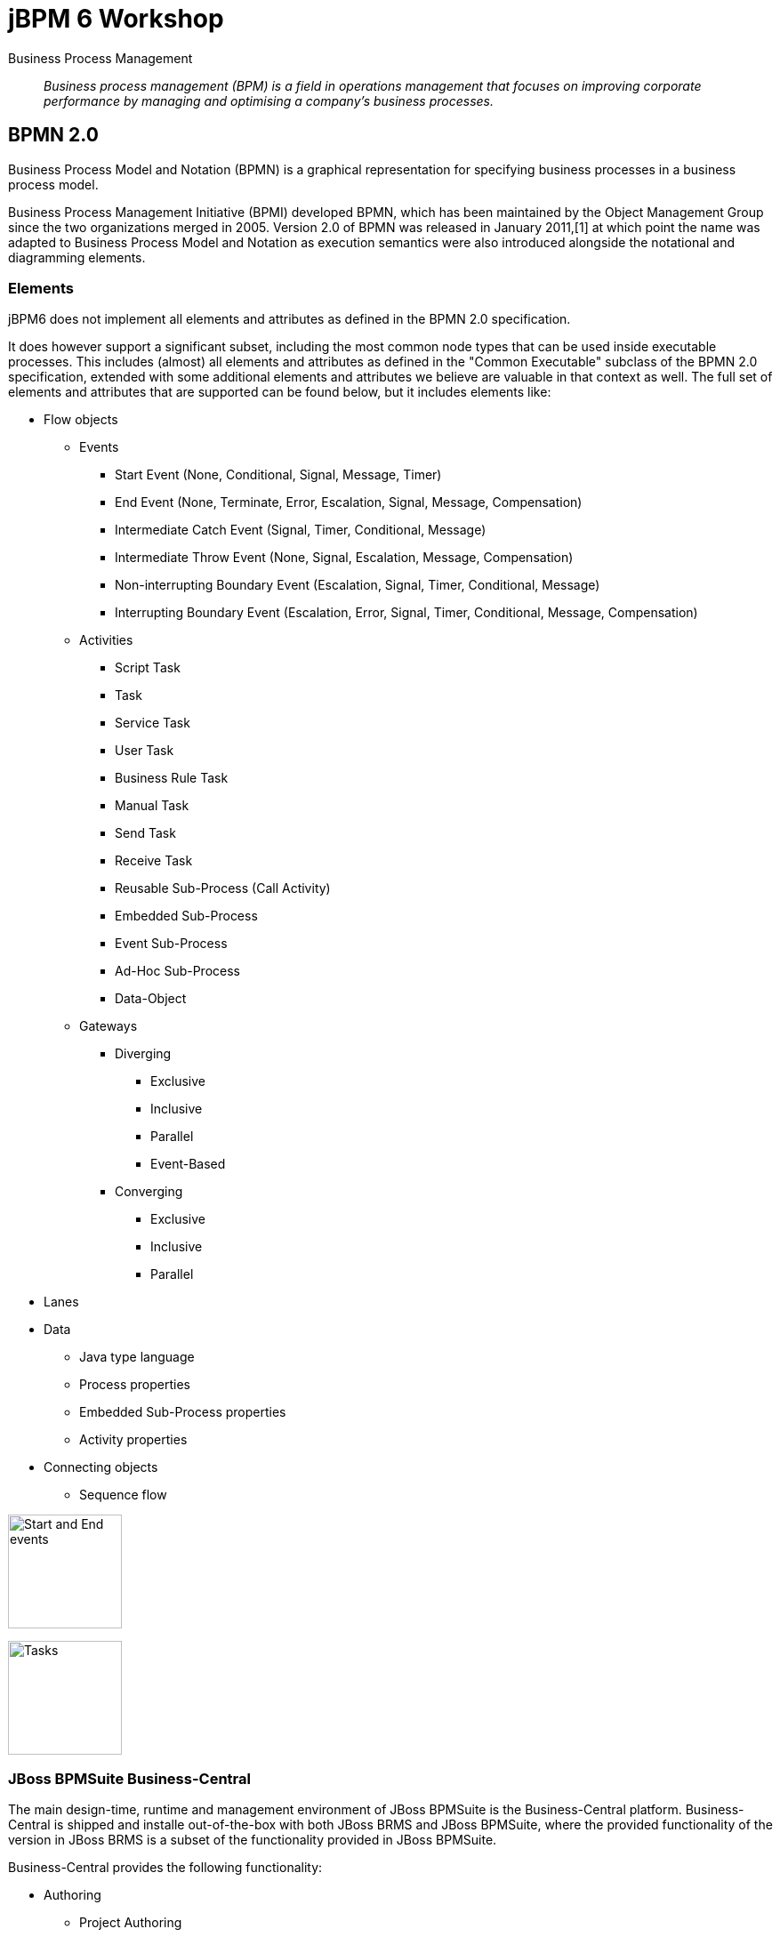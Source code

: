 = jBPM 6 Workshop

Business Process Management:: _Business process management (BPM) is a field in operations management that focuses on improving corporate performance by managing and optimising a company's business processes._ 


== BPMN 2.0

Business Process Model and Notation (BPMN) is a graphical representation for specifying business processes in a business process model.

Business Process Management Initiative (BPMI) developed BPMN, which has been maintained by the Object Management Group since the two organizations merged in 2005. Version 2.0 of BPMN was released in January 2011,[1] at which point the name was adapted to Business Process Model and Notation as execution semantics were also introduced alongside the notational and diagramming elements.

=== Elements
jBPM6 does not implement all elements and attributes as defined in the BPMN 2.0 specification. 

It does however support a significant subset, including the most common node types that can be used inside executable processes. This includes (almost) all elements and attributes as defined in the "Common Executable" subclass of the BPMN 2.0 specification, extended with some additional elements and attributes we believe are valuable in that context as well. The full set of elements and attributes that are supported can be found below, but it includes elements like:

* Flow objects
** Events
*** Start Event (None, Conditional, Signal, Message, Timer)
*** End Event (None, Terminate, Error, Escalation, Signal, Message, Compensation)
*** Intermediate Catch Event (Signal, Timer, Conditional, Message)
*** Intermediate Throw Event (None, Signal, Escalation, Message, Compensation)
*** Non-interrupting Boundary Event (Escalation, Signal, Timer, Conditional, Message)
*** Interrupting Boundary Event (Escalation, Error, Signal, Timer, Conditional, Message, Compensation)
** Activities
*** Script Task
*** Task
*** Service Task
*** User Task
*** Business Rule Task
*** Manual Task
*** Send Task
*** Receive Task
*** Reusable Sub-Process (Call Activity)
*** Embedded Sub-Process
*** Event Sub-Process
*** Ad-Hoc Sub-Process
*** Data-Object
** Gateways
*** Diverging
**** Exclusive
**** Inclusive
**** Parallel
**** Event-Based
*** Converging
**** Exclusive
**** Inclusive
**** Parallel
* Lanes
* Data
** Java type language
** Process properties
** Embedded Sub-Process properties
** Activity properties
* Connecting objects
** Sequence flow

image:images/Start_and_End_events.png["Start and End events", height=128]

image:images/Tasks.png["Tasks", height=128]

=== JBoss BPMSuite Business-Central

The main design-time, runtime and management environment of JBoss BPMSuite is the Business-Central platform. Business-Central is shipped and installe out-of-the-box with both JBoss BRMS and JBoss BPMSuite, where the provided functionality of the version in JBoss BRMS is a subset of the functionality provided in JBoss BPMSuite.

Business-Central provides the following functionality:

* Authoring
** Project Authoring
*** Project Editor
*** Guided Rule Editor
*** Decision Table Editor
*** Business Process Editor
** Repository Management (Maven)
** Administration
*** Organizational Unit
*** Source Repository (Git)
* Deployment
** Process Deployments
** Rule Deployments
** Jobs (asynchronous execution).
* Process Management
** Process Definitions
** Process Instances
* Tasks
** Task List
* Dashboards
** Process and Task Dashboard
** Business Dasboards
* Extensions
** PlugIn Management
** Apps
** Data Sets

image:images/bpmsuite-buniness-central-overview.png["BPMSuite Business Central Overview", height=128]

Business Central provides all basic functionalities to author, deploy and run processes. It contains its own SCM system (Git), it's own artefact repository (Maven), it's own deployment server and it's own process runtime, all in a single JBoss BPMSuite instance. This allows one to run the full BPMSuite platform, both design, runtime and management environment, from a single BPMSuite installation.

In a customer's existing IT landscape, JBoss BPMSuite will most likely need to be integrated within an existing architecture. The IT environment will most likely already have a corporate defined SCM system (Git, Subversion, ClearCase, Perforce, etc.), a Continuous Integration and/or build environment, an artefact repository, etc. 

To accomodate for these environments, we can create more specific architectures that integrate JBoss BPMSuite with enterprise IT environments. We will first discuss the BPMSuite Design-time Architecture. This architecture shows how existing CI-servers, Maven repository-managers, etc. can be utilized in combination with JBoss BPMSuite.

image:images/BPMSuite-Development-Architecture.jpg["BPMSuite Development Architecture", height=128]


==== BPMSuite Design Server
In this architecture we separate the design time (Guvnor, jBPM designer, guided-rule-editor, etc.) from the BPMSuite runtime environment. Reason for this is that:

* We want to separate design-time and runtime concerns, which gives us more flexibility with regards to, for example, scalability.
* We want to integrate with a centralised corporate SCM.
* We don't utilise the internal build and deploy capabilities from BPMSuite to transition design time artefacts (BPMN process definition, drl, etc.) to the runtime (KJAR deployment). Instead, we integrate with an existing CI environment.
 
===== Git Repository
The BPMSuite Design Server's Git repositories are cloned from a central Git/SCM. This implies that the BPMSuite and BRMS development artifacts are maintained in the central SCM, and not in the BPMSuite repositories. This has the advantage that the BPMSuite repository does not need to be managed by a corporate SCM team, that all development artifacts are stored in a centrally managed environment, that existing SCM policies can be used and that existing integration with corporate CI systems can be re-used.
 
The implication of this choice is that changes committed to the BPMSuite Git repository by the BPMSuite components (designers, editors, etc.) need to be pushed to the central repository (i.e. remote origin). How this is done can be decided by the customer, but in general we see two possible approaches:

* Automatically: push to remote origin via a commit hook on the BPMSuite cloned repository. I.e., on each commit to the repository, the change is automatically pushed to remote. Please note that Git hooks are not yet available/supported in the BPMSuite Git implementation: https://bugzilla.redhat.com/show_bug.cgi?id=1066962
* Manually: the commits on the BPMSuite Git repository are manually pushed to remote origin. This gives more control over the commit process and allows the person responsible to decide when changes are to be pushed to origin and thus when these changes are available to the build process.

Note: for this concept to properly work, only the BPMSuite Design Servers are allowed to push to origin. The reason for this is that there is currently no possibility in BPMSuite to fetch and merge/rebase changes from remote. By only allowing the BPMSuite Design Server to commit to remote, we prevent to end up in a situation where we need to pull external changes into the BPMSuite Design environment.
 
===== Maven Repository
The BPMSuite internal Maven repository, to which BPMSuite by default deploys the KJARs that it builds, is in this architecture only used to deploy KJARs when one presses the 'Build& Deploy' button in the Project Editor. It can thus be used as the repository from which to deploy the KJAR on the Design Server, for example to manually test the process. However, it is not used as the repository to which the final build artifacts are published. Instead, we will use a central artifact repository (e.g. Nexus) to store and manage the KJARs.
 

==== Development Workstation
The development workstation is setup with JBoss Developer Studio and the JBDS Integration Stack (which provides the Drools and jBPM editors). This allows the more technical developers to work on BPMSuite projects and development artifacts from within their IDE. To work on the BPMSuite projects, it is required that the developers work on a Git repository which is cloned from BPMSuite, not from the central SCM. The reason for this is, as we explained in the previous section, that we only allow the BPMSuite Design Server to push changes to the central SCM, to prevent having to fetch changes from the central SCM into the BPMSuite repository.
 
Developers can build and test their projects using Maven. All required Maven artifacts (libraries, frameworks, datamodels) are stored and managed in the central artifact repository (e.g. Nexus). Therefore, there is no requirement to configure the BPMSuite Maven repository as a remote repository in the Maven configuration on the development machines.
 
==== SCM Server
Most of the time, enterprises already have a corporate policy with regards to source code management and version control. In larger companies, dedicated teams are responsible for the administration and management of these environments, usually combined with the responsibility for the centralized build environments, configuration management and release and deployment management. Hence, larger enterprises often have the requirement that all source code/development artifacts are stored in the corporate SCM environment.
 
This architecture satisfies this requirement by storing all BPMSuite in the central SCM, making the SCM the 'source of truth' of all BPMSuite artifacts. The Continuous Integration environment monitors the central SCM and fetches the sources from the central SCM.
 
For a customer implementation, see BxMS Git Workflow At Genworth and JBoss BPMS Design Time & Development Architecture.
 
==== Continuous Integration Server
The Continuous Integration server's responsibility is to scan (via polling or notifications) the SCM Server for changes to the source code and development artefacts (BPMN2 files, rules, etc.). When one or more of these artefacts change, a new build of the project is started. Such a build wil:
Pull down the new project artefacts from the SCM.
Start a Maven build to build the KJAR, which will usually:

* Compile the artefacts.
* Test the artefacts (e.g. via JUnit and/or TestNG).
* Build the KJAR.
* Install the KJAR in the local Maven2 repository.
* Deploy the KJAR to the central Maven Artefact Repository.
 
Optionally, the CI server can also:

* Generate documentation for the current build (e.g. JavaDoc).
* Generate quality metrics and reports (e.g. PMD, CheckStyle, possibly integrated in a quality platform like SonarQube).
* Kick-off a CD deployment-pipeline/build-pipeline, that:
* Deploys the KJAR on a BPMSuite runtime.
* Executes integration tests
* Propagates the KJAR through Test/Acceptance Production.
 
Again, enterprises nowadays usually already have a centralised software build environment and continuous integration server, operated by dedicated teams. Therefore, in this architecture we don't make any assumptions with regards to the CI server used. This concept can be implemented on various platforms like Jenkins, Bamboo, TeamCity, etc.
 
==== Artifact Repository (Maven)
JBoss BRMS and BPMSuite rules and processes are packaged in KJARs and referenced and deployed using Maven GAVs. As Maven is the packaging and deployment mechanism of JBoss BRMS and BPMSuite, we can utilize any Maven artefact repository to store and manage our BxMS artefacts. The Maven repository that is shipped out-of-the-box with BxMS is a repository with limited functionality. By utlizing a more enterprise class Maven repository manager, like Nexus, Artifactory, Archive, etc., we can add a more sophisticated BxMS artifact management to our architecture. 

=== BxMS Design Time clustering
Clustering of the JBoss BxMS design-time environment mainly deals with clustering of the BxMS Git back-end. In the design-time environment, the BPMSuite database is not really used. The BPMSuite database is mostly used in the runtime environment to store process runtime data and process history data.

In the design-time environment, clustering deals with clustering of the asset repository (Git). The asset repository is a Git backed virtual filesystem (VFS). To keep the Virtual File Systems in-sync between the various BPMSuite nodes, BPMSuite utilizes the following open-source projects:

* Apache Zookeeper
* Apache Helix

Helis is teh cluster management component that registers all cluster details (cluster, nodes, resources, etc.) and Zookeeper is responsible for glueing all parts together.

More information BPMSuite clustering can be found http://planet.jboss.org/post/clustering_in_jbpm_v6[here]


=== BPMSuite Runtime Architecture

==== Business Central
Apart from design-time components, Business Central also provides the deployment and runtime componens of JBoss BPMSuite. KJARs with process definitions can be deployed on the JBoss BPMSuite platform and started from the BPMSuite user interface. Business Central contains:

* Deployment interface: provides the capability to deploy any KJAR onto the BPMSuite runtime environment.
* Process Definitions interface: list available process definitions and provide availability to start a process.
* Process Instances interface: list and manage active, completed and aborted process instances. 
* Tasks List: manage Human Tasks 
* Dashboards: Business Process Monitoring and Business Activity Monitoring (BAM) dashboards.

===== REST interface
Apart from the UIs provided by Business Central, the platform also provides a number of supported remoting protocols that allow process and task management (e.g. start, stop, signal) from remote clients:

* Remote Java API: The Remote Java API provides `KieSession`, `TaskService` and `AuditService` interfaces to the JMS and REST APIs. The interface implementations provided by the Remote Java API take care of the underlying logic needed to communicate with the JMS or REST APIs. In other words, these implementations will allow you to interact with a remote workbench instance (i.e. KIE workbench or the jBPM Console) via known interfaces such as the KieSession or TaskService interface, without having to deal with the underlying transport and serialization details.
* REST API: allows any remote RESTful client to interact with the Business-Central platform to deploy KJARs, start processes, claim human tasks, complete human tasks, etc. The RESTful APIs are defined in the 
* REST Query API: allows remote RESTful clients to _richly_ query the process engine.
* JMS API: interact with the process engine using JMS. This API does not provided functionality to manage deployments (i.e. deploy and/or undeploy KJARs).

More information about the jBPM remoting interfaces can be found https://docs.jboss.org/jbpm/v6.3/userguide/ch17.html[here].


=== KIE Execution Server

Until JBoss BPMSuite 6.2, the only out-of-the-box environment on which processes could be deployed and executed was the Business Central platform. In 6.2, a new, unified, KIE Execution Server (or Decision Server) was introduced that allows KJARs to be deployed and processes to be executed on a more lightweight container (big benefit: cloud and container deployments).

The KIE Execution Server was already available in JBoss BRMS/BPMSuite 6.1, but was only targetted at running rules. In version 6.2, the Execution Server can now also run processes. This allows for a more clean seperation of the Business Central design-time environment and the actual process runtime environmnet. I.e the instances can be individually scaled based on the requirements, we no longer need to deploy a fulle design-time environment in production to run process instances, etc.

An additional advantage is that the process execution environment is now a lot more lightweight, allowing us to more easily package process runtime environments in, for example, Docker containers to be deployed on OpenShift v3.

Maciej Swiderski, jBPM core engineer has created an excellent article serie on the new, unified, KIE Execution Server: 

http://mswiderski.blogspot.nl/2015/09/unified-kie-execution-server-part-1.html
http://mswiderski.blogspot.nl/2015/09/unified-kie-execution-server-part-2.html
http://mswiderski.blogspot.nl/2015/09/unified-kie-execution-server-part-3.html
http://mswiderski.blogspot.nl/2015/09/unified-kie-execution-server-part-4.html


==== KIE Execution Server and Containers
On a KIE Execution Server one can deploy 1 or more _Containers_, where a Container is basically a _KieContainer_ which references a KJAR through a Maven GAV. I.e. one can create a Container per KJAR and assign multiple containers to a single KIE Execution Server. 


==== KIE Execution Server: Operational Modes
Basically, the Execution Server can operate in 2 modes:

* Standalone: in this mode, the execution server is not managed by a central environment. Containers are created and managed directly on the kie-server itself.
* Managed: in this mode, the architecture contains one or more kie-server controllers to which the kie-servers connect. Creation, configuration and deployment of Containers on kie-servers is managed from the central environment through the controllers.





=== KJAR deployment
KJARs are not actually deployed on a






== jBPM Process Editors
jBPM/BPMSuite processes are defined in BPMN2, the Business Process Modeling and Notation standard which defines a graphical notation and execution model for business processes. As jBPM uses the BPMN2 standard, process definitions can be created using a variety of tools that support the BPMN2 standard. Out-of-the-box, BPMSuite provides the following editors:

* JBoss Developer Studio / Eclipse BPMN2 editor: a BPMN2 editor available in the JBDS IDE.
* JBoss BPMSuite Business Central web-editor: a web-based BPMN2 editor available in the JBoss BPMSuite Business Central console.

=== JBoss Developer Studio

A business process is defined in BPMN2. A BPMN2 file in KIE/Drools/jBPM is regarded, like a _.drl_, _.xls_, _.dsl_, etc., as a Drools https://docs.jboss.org/jbpm/v6.3/javadocs/org/kie/api/io/ResourceType.html[ResourceType]. Hence, a BPMN2 file is defined, stored and loaded into a `KieBase` in exactly the same way as any other Drools ResourceType.

To define a BPM process, a _.bpmn_ file should be created in the _src/main/resources_ directory of a Java project, the project from which we will create a _KJAR_. Next to this _.bpmn_ file, we need to define a _kmodule.xml_ in the _src/main/resources/META-INF_ directory.

image:images/jbds-kjar-layout.png["JBDS KJAR Layout"]

image:images/jbds-process-editor.png["JBDS Process Editor", height=128]


== Business Central Process Editor

image:images/business-central-process-editor.png["Business Central Process Editor",height=128]


== jBPM APIs

jBPM 6 (and 5) evolved out of a project called _Drools Flow_, a project that provided workflow or (business) process capabilities to the Drools platform. As such, the jBPM, like Drools, also uses the common *KIE* API, where KIE stands for *Knowledge Is Everything*.

As BRMS and BPMSuite share a common ground, the storage (process definition and rule repository), build management, deployment and runtime components are mostly the same. Both engines are built on top of the *KIE* API, both platforms use the *Business Central* consoles (editors, builds, deployment and runtime management), both platforms use *Git* for design-time artifact storage (rules, process definitions, etc.) and both platforms use Maven as the build and deployment management platform.


=== The KIE API and jBPM
We've already discussed the *KIE* API in great detail in the *jboss-brms-6-workshop*, so we will not discuss it in-depth here. Instead, we will focus on those parts of the API that are most relevant to jBPM and JBoss BPMSuite

The JavaDoc for the API can be found http://docs.jboss.org/drools/release/latest/kie-api-javadoc/index.html[here].

jBPM is a very lightweight process engine. It consists mainly of a couple of small JAR files (e.g. jbpm-bpmn2-{version}.jar, jbpm-flow-{version}.jar, etc.) and can run in a number of different modes.

==== In-Memory Process Execution
The most simple way of running jBPM is without any form of persistence and/or transactions. In this mode, the process will run in-memory and should not contain any, so-called, wait-states. I.e. from process-start to process-end should be one continuous flow of execution, without requiring any additional input (e.g. Human Task completion, external signals, etc.).

As we know, jBPM and BPM in general deals with stateful, long-running processes. In our Drools/BRMS workshop we've mostly worked with stateless data, i.e. spinning up a `KieSession`, inserting data (facts) into the session, firing the rules, collecting the results and disposing the session. With jBPM, we can do the same thing, as long as the process does not have any wait-states. I.e. the process can run from start to finish, completely in memory, without requiring any external input after the process has started.

Obviously, this is not your everyday use-case for a BPM process, however, it does show the concept of running a BPM process inside jBPM/KIE.

In this mode, the API being used is just the plain http://docs.jboss.org/drools/release/latest/kie-api-javadoc/org/kie/api/runtime/KieSession.html[KieSession] API. Just as wiht a Drools project, the `.bpmn` file (a Drools Resource) is placed in the `src/main/resources` directory, accompanied by a `kmodule.xml` file in the `src/main/resources/META-INF` directory. A `KieSession` is created in the exact same way as with a Drools project, using the http://docs.jboss.org/drools/release/latest/kie-api-javadoc/org/kie/api/KieServices.html[KieServices] and http://docs.jboss.org/drools/release/latest/kie-api-javadoc/org/kie/api/runtime/KieContainer.html[KieContainer]. To start a process, simply call `kieSession.startProcess(String processId)`.

===== Lab 1
In this first Lab, we will explore how to create and start a very simple jBPM process from JBoss Developer Studio. Import the *jbpm-6-workshop-use-case-1* project into JBoss Developer Studio (Import -> Existing Maven Projects). This project already contains a `Main` class with some of the required code to load a `KieContainer`. Furthermore, the project is fully configured with all required Maven dependencies to run a process. Finally, a `kmodule.xml` file has already been pre-configured in the`src/main/resources/META-INF` directory.

The task is simple:

* Create a very simple BPMN2 process file in the `src/main/resources' directory.
* Create a process that has a _start-node_, a _script-task-node_, and an _end_node_.
* Configure the _script-task-node_ to print "Hello Process".
* Finish the code in the `Main` class to create a `KieSession` from the `KieContainer`, start the process and dispose the `KieSession`.


=== EventListeners
As with Drools/BRMS, a powerful and important concept in the *KIE* API when it comes to jBPM are the `EventListeners`. We've seen 'EventListeners' before in the BRMS workshop, where we mostly looked at `RuleRuntimeEventListeners` and `AgendaEventListener`. The most important `EventListener` from a jBPM perspective is the `ProcessEventListener`. 

The `ProcessEventListener` allows us to listen to process events like:
* beforeProcessStarted
* afterProcessStarted
* beforeProcessCompleted
* afterProcessCompleted
* beforeNodeTriggered
* afterNodeTriggered.

The full API can be found https://docs.jboss.org/jbpm/v6.3/javadocs/org/kie/api/event/process/ProcessEventListener.html[here].






=== Drools Resources
A rulebase can be created from various sources. Drools supports the following resources out of the box:

DRL:: The Drools Rule Language. This the main Drools language. Every rules resource is essentially translated into DRL by the Drools compilers.

image:images/drl-rules.png["DRL Rules",height=128]

DTABLE:: Decision Table implement in Microsoft Excel

image:images/dtable-rules.png["DTABLE Rules",height=256]

DSL and DSLR:: Domain Specific Language. This allows one to write rules in a custom (Domain Specific) rules language. The Drool compiler will translate these rules into DRL. This feature can, for example, be used to 
write rules in a native language. E.g. it has been used in a customer project where rules were written by business people in French.

image:images/dsl-rules.png["DSL Rules",height=256] +
image:images/dslr-rules.png["DSLR Rules",height=128]

RDSLR:: Guided rule with DSL. This is a filetype that's created by the JBoss BRMS web-based rule-editors in the KIE WorkBench.

BPMN2:: Business Process Modeling and Notation, a language in which to define business processes. Can be used in BRMS 6 to define so called _RuleFlows_ (which is a supported feature) and in BPMSuite 6 to define jBPM6 business processes.

image:images/bpmn2-ruleflow.png["BPMN2 RuleFlow",height=128]

=== Drools Rule Language: Rule Layout and keywords
A Drools rule basically contains of 3 parts:

Left Hand Side (LHS):: the rule constraints. This is the conditional part of the rule. It consists of zero or more conditional elements. Facts are matched with the conditional elements, and if all elements match, the rule is activated.
Right Hand Sice (RHS):: the rule consequence. This defines the action performed when the rule is fired.
Rule attributes and meta-data:: additional rule attributes that can influence rule odering rule exection, etc.

image:images/drl-rule-layout.png["DRL Rule Layout",height=128]

Drools defines a vast amount of keywords that can be used in the LHS and RHS of the rules. In this section we will discuss a number of these keywords that we will cover in this workshop.
For a complete overview of keywords, please consult the Drools documentation: http://docs.jboss.org/drools/release/6.1.0.Final/drools-docs/html_single/index.html#d0e5393

=== Rule file keywords
* package: defines the package-name of the rulebase (just like a Java package).
* import: import of Java classes to be used in the rules.
* function: this keyword allows us to define a function inside the rulebase.
* declare: allows us to declare fact types directly inside the rulebase definition file instead of in Java. Also allows to add annotations to existing Java classes, for example to mark an existing class as a Drools `Event` (used in Complex Event Processing). 
* global: declare a global variable. This is not a _fact_ inside the workingmemory, so the engine will not reason over _globals_. A global can be used, for example, to store the result of the rule firing (e.g. warnings, errors, filtered tickets, discounts, etc.).

==== attributes
* salience: Defines the order of rule execution. Rules with a higher _salience_ will execute first.
* agenda-group: The name of the agenda-group to which this rule belongs. The rule will only fire if the agenda-group is active.
* ruleflow-group: The name of the ruleflow-group. The rule will only fire when the ruleflow-group is active. In Drools 6, a ruleflow-group is implemented as an agende-group, and the ruleflow BPMN2 model defines the agenda-group stack.
* no-loop: Prevents a rule from re-activating itself.
* lock-on-active: inhibits additional activations of rules in the same agenda-group or ruleflow-group.
* enabled: if set to 'false' disables the rule.
* auto-focus: if set to 'true' the rule will give focus to the agenda-group to which it belongs when the rule matches.

==== conditional elements
* or: is used to group other Conditional Elements into a logical disjunction. Drools supports both prefix or and infix or.
* from: Loads data into the engine from an arbritrary source to be matched by the LHS
* exists: Matches when on one or more instances of a certain type.
* not: Matches when there are no facts within the workingmemory that match the constraint.
* eval: The conditional element eval is essentially a catch-all which allows any semantic code (that returns a primitive boolean) to be executed.
* accumulate: Accumulate allows a rule to iterate over a collection of objects, executing custom actions for each of the elements, and at the end, it returns a result object. It supports both pre-defined accumulate functions,
as well as inline custom code.

=== The Rule Network
The rule network (or graph) defines the reasoning network through which our facts flow. It defines an efficient discrimination network through which data flows. The nodes at the top of the network would have many matches, 
and as we go down the network, there would be fewer matches. At the very bottom of the network are the terminal nodes. In this paragraph we will give a brief introduction to the network and Rete algorithm. For a more in-depth 
explanation please consult the http://docs.jboss.org/drools/release/latest/drools-docs/html/HybridReasoningChapter.html#ReteOO[Drools Manual].

A network consists of various types of nodes.

image:images/rule-node-legenda.png["Rule Network Nodes",height="384"]

* ObjectTypeNode: Matches on _Objects_ and can propagate to AlphaNodes, LeftInputAdapterNodes and BetaNodes. AlphaNodes are used to evaluate literal
* AlphaNode: Used to evaluate literal conditions.
* LeftInputAdapterNode: This takes an Object as an input and propagates a single Object Tuple, which can be then fed into a BetaNode.
* BetaNode: Evaluates constraints on two or more facts. The let input is for tuples, the right input is for facts.
** JoinNode (BetaNode): Joins a tuple with a fact, creating a new tuple.
** NotNode (BetaNode): represents the 'not' construct.
** AccumulateNode (BetaNode): represents the 'accumulate' construct.
** ExistsNode(BetaNode): represents the 'exists' construct.
** EvalNode (BetaNode): represents the 'eval' construct.
** TerminalNode: Terminal nodes are used to indicate a single rule having matched all its conditions; at this point we say the rule has a full match.

Here is an example of 2 rules written in DRL and the network/graph it produces:

image:images/rule-network-drl.png["Rule Network DRL",height=320]

image:images/rule-network-tree.png["Rule Network Tree", height=448]
 

=== ReteOO and PHREAK
Drools was based on the RETE (pronounced: ReeTee), a pattern matching algorithm for implementing production rule systems (http://en.wikipedia.org/wiki/Rete_algorithm). The implementation in Drools is called ReteOO, a 
Java-based RETE algorithm with enhancements. This algorithm is eager in nature, which can lead to much wasted work (where wasted work is classified as matching efforts that don't result in rule-firing). This is demonstrated
by the fact that most of the work in Drools 5 is done during the insert, update and delete actions. I.e. the rules in Drools 5 are not evaluated when calling _fireAllRules_, but when facts are inserted in, updated in and deleted from
the WorkingMemory. Only the Right-Hand-Side of the rules is executed during a 'fireAllRules()' call.

In Drools vesion 6, the _ReteOO_ algorithm was replaced by the _PHREAK_ algorithm, a word-play on Hybrid Reasoning. PHREAK is a lazy evalutation algorithm in which the rule evaluation is done in the 'fireAllRules()' phase 
rather than the insert/update/delete phase. This is done through a goal-oriented, heuristics-based, algorithm: To learn more about _PHREAK_, please consult the following blog-post by the Drools project lead Mark Proctor: http://blog.athico.com/2013/11/rip-rete-time-to-get-phreaky.html

=== Drools and Maven: The KJAR
Up to version 5 of Drools, rules were added to a rulebase via a programming API. The idea was to create a so called _KnowledgeBuilder_ to which various resources were added. Next, this _builder_ was used to 
create a Drools _KnowlegdeBase_ to create a _KnowledgeSession_ (either _Stateful_ or _Stateless_). When creating rule packages via the Drools Guvnor web-interface, rules were compiled into _.pkg_ files, a 
proprietary packaging format.

In version 6, the concept of _convention over configuration_ has been adopted. Proprietary ways of packaging (_.pkg_) has been replaced with a Maven-based packaging approach. In Drools 6, the rule definitions 
are packaged in so called _KJARs_, or _Knowledge JARs_. A _KJAR_ is nothing more than a standard _JAR_ file with a _kmodule.xml_ descriptor in its _META-INF_ directory.

A _kmodule.xml_ allows one to define and configure (named) _KieBases_ and _KieSessions_. For example, we can define which packages in a KJAR are added to a _KieBase_. This allows us to add different rule defintions
to a KJAR and define a separate _KieBase_ per rule resource or per set of rule resources. Furthermore, we can configure the session's _event-mode_, _cloud_ or _stream_ (for Complex Event Processing scenarios). 
We can configure which _clock_ is used by the session (_realtime_ or _pseudo_), and we can define which WorkItemHandlers are configured on a session (which is used in jBPM6 environments) and which listeners we want to attach to a KieSession.

image:images/kmodule-example.png["KModule.xml",height=384]

image:images/kmodule-example-2.png["KModule.xml",height=384]

=== Example API usage
As mentioned in the previous section, prior to Drools 6, one required quite a bit of code to build _KnowledgeBase_ and _KnowlegdeSession_, as is shown below:

image:images/drools-5-knowledgebase-resources.png["Drools 5 KnowledgeBase resources",height=256]

image:images/drools-5-knowledgebase-resource.png["Drools 5 KnowledgeBase resource",height=192]

image:images/drools-5-session.png["Drools 5 session",height=256]


The next example shows how we can load the same rule-base in Drools 6. Due to the use of _convention over configuration_, the rule-base is automatically created using the configuration in the _kmodule.xml_ descriptor file.
A `KieServices` implementation is retrieved from the `KieServices.Factory` from which a new `KieContainer` is constructed.
The `KieSession` is created by the `KieContainer`, facts are inserted and the rules are fired. After the rule-firing, the _KieSession_ is disposed, releasing the resources.

image:images/drools-6-kiecontainer.png["Drools 6 KieContainer",height=256]

image:images/drools-6-session.png["Drools 6 KieSession",height=256]

And another small example:

 KieServices kieServices = KieServices.Factory.get();
 KieContainer kContainer = kieServices.getKieClasspathContainer();
 KieSession kSession = kContainer.newKieSession();
 for( Object fact : facts ) {
      kSession.insert( fact ); 
 } 
 kSession.fireAllRules(); 
 kSession.dispose(); 

=== Dynamically loading rules at runtime
An ofter heared requirement is the ability to dynamically load and/or re-load rules at runtime. A use-case for this is to be able to update rules at runtime without having to restart the application that uses the engine.
In previous versions of Drools this was accomplished by the _KnowledgeAgent_, that would scan a _ChangeSet.xml_ file for changes in the ruleset.

In Drools 6, this is implemented via the `KieScanner`. This scanner periodically scans the Maven repository, from which the KJAR was retrieved (using, for example, an `@ReleaseId` reference), for changes. When a change in 
the KJAR is detected, the KJAR is retrieved from the repository, compiled and configured on the `KieContainer`. When a new session is retrieved from the `KieContainer`, it will use the new `KieBase` with the new rules.

.KieScanner and existing KieSessions
NOTE: When the `KieScanner` finds a new KJAR and the `KieContainer` is updated, only newly created `KieSessions` will use the new rules. Existing `KieSessions` will continue to use the old rule-base.

The link:../Brms6WorkshopKieScannerApp[Brms6WorkshopKieScannerApp] example shows the `KieScanner` functionality. This is an excerpt of the code of that sample application which demonstrates the scanner API:

image:images/kiescanner.png["KieScanner",height=384]

To run the demo, do the following:

. run _mvn clean install_ on the link:../Brms6WorkshopKieScannerRules[Brms6WorkshopKieScannerRules] project to install the KJAR in your local .m2 repository.
. run _mvn clean install exec:java_ on the link:../Brms6WorkshopKieScannerApp[Brms6WorkshopKieScannerApp] project to start the application. If the app has been started correctly, it will print the line _Found person: Duncan_ every 5 seconds.
. alter the rule in the link:../Brms6WorkshopKieScannerRules/src/main/resources/rules.drl[rules.drl] file in the link:../Brms6WorkshopKieScannerRules[Brms6WorkshopKieScannerRules] project. For example, change the text in the `System.out.println` in the RHS of the rule. 
Run _mvn clean install_. This will install a new version of the KJAR in your local .m2 repository.
. Check the output if the _Brms6WorkshopKieScannerApp_ that is still running. If everything has been done correctly, the `KieScanner` should automatically pick-up the new KJAR and start processing the data with the new rules.

=== Playtime
Now that we've seen some of the Drools APIs, and some of the capabilities, let's start playing with some code and rules. The *Brms6WorkshopRules* project contains a _Main_ class which demonstrates how to use the KIE API
to load a simple rulebase and create a KieSession. It demonstrates how _facts_ can be inserted into the session, rules can be fired and how results can be retrieved.

Rules are implemented in 3 different ways:

. DRL
. DTABLE / Microsoft Excel
. DSL and DSLR

We'll go through these concepts one-by-one in order to get a feel of how the engine works. Feel free to add new rules to the rule definitions and to experiment with the API.



== Drools Expert Labs
These Drools Expert labs aim to build-up a small rulebase for a ticket ordering system. The lab starts with a small, pre-defined fact-model and a simple rule-base.
The idea is to gradually expand the rule-base and add new features using more sophisticated Drools concepts, effectively building new and more sophisticated functionality.

=== Fact Model
The _fact model_ contains the classes that define the facts over which the rules will reason. We will create objects from these classes and inject them into the Drools WorkingMemory (session).

The examples are modelled around an  online ticketing system. The rules are responsible for filtering out tickets that are not available to a certain person (e.g. under age) and applying initial discount to the ticket prices 
(e.g. the person has a discount pass, the person is under age, etc.). To do this, we insert 3 types of facts into the session:

. `Ticket`
. `Person`
. `EventPass`

The result, which is a list of `TicketOffer`s with the tickets available for this `Person`, including calculated discount. This is passed into the global `TicketOffer`s.

=== The implementation
The main logic in these labs is defined in the *Brms6WorkshopTicketsUseCaseRulesMain* project. It contains the logic to build a `KieContainer` and `KieSession`, creates the fact objects, inserts them into the `KieSession` 
and fires the rules. The various other projects define the ruleset(s) that are used at runtime. We will start with a very simple rulebase with just 2 rules, and gradually build up a more complex set of rules.

==== Lab 1
We start with 2 simple rules in *Brms6WorkshopTicketsUseCaseRules1*, one that creates the `TicketOffer`s, and one that filters out the tickets for people below the age of 18. Execute the application by running 
the `Main` class. Observe the output. What is wrong with our rulebase? Can you fix it? How? 

A possible solution is implemented in *Brms6WorkshopTicketsUseCaseRules2*.

==== Lab 2
Start with the *Brms6WorkshopTicketsUseCaseRules2* project. We will now implement a rule filters out all tickets out all tickets with 'TICKET_CLASS.GOLD' if our `Person` does not have an `EventPass`. 
I.e. we only allow people with a special event-pass to purchase these tickets.

A possible solution is implemented in *Brms6WorkshopTicketsUseCaseRules3*.

==== Lab 3
Start with the *Brms6WorkshopTicketsUseCaseRules3* project. In this lab implement 2 discount rules. The first rule gives a 25% discount for on all tickets for non-adults (people below the age of 18) and the second rule applies
a 10% discount on all tickets for people with an `EventPass`.

First try to implement a single rule and observe what happens. If you encounter an issue, try to solve this issue first. Then implement the second discount rule. Again, if any problems occur, try to solve them. Feel free to share 
anything you encounter with the group. We're here to learn :-)

Again, a possible solution is implemented in *Brms6WorkshopTicketsUseCaseRules4*.

=== Lab 4
Start with the *Brms6WorkshopTicketsUseCaseRules4* project. If all is well, we have now got 2 rules in our ruleset that check on the same constraint, namely if a `Person` is under the age of 18.
 One of the powers of Drools is the possibility to infer new data (facts) in rules, and add this new inferred data as a constraint to other rules. We're going to apply this technique in this lab.

In our fact model, we have a class called `IsAdult`. Create a new rule that infers this fact from the facts entered into working memory, and inserts this new fact into the engine. Next, use this new fact in the constraint of the rules that check if a person is underage.

A possible solution is implemented in *Brms6WorkshopTicketsUseCaseRules5*.

=== Lab 5
Start with the *Brms6WorkshopTicketsUseCaseRules5* project. We've heavily used the 'salience' keyword in our rules to define rule execution ordering. Using 'salience' is however very error-prone. A better solution is to group rules
into various 'agenda-groups', and control the order of execution of the rules by setting the focus on the correct agenda-group.

Group the rules in 4 different 'agenda-groups': init, filter, create-offers and discount. Next, create a rule that fires first (in the _init_ 'agenda-group') and set the focus of the agende-groups in the RHS (consuquence) of the rule.
The code to set the focus of an 'agenda-group' in the RHS of a rule is: `kcontext.getKnowledgeRuntime().getAgenda().getAgendaGroup("init").setFocus();`

Note that the 'agenda-group' is a stack-based system on which we push and from which we pop agenda-groups.

A possible solutions is implemented in *Brms6WorkshopTicketsUseCaseRules6*.

=== Lab 6
Start with the *Brms6WorkshopTicketsUseCaseRules6* project. Instead of 'agenda-group', we will now define the ordering of the rule execution with a BPMN2 RuleFlow. Change the implementation into one 
that use a RuleFlow and `ruleflow-group`.

A solution is implemented in the *Brms6WorkshopTicketsUseCaseRules7* project.

=== Lab 7
Start with the *Brms6WorkshopTicketsUseCaseRules7* project. In the current rulebase, the discount values are statically defined. We however want to retrieve these discounts from a Service. Therefore, we've added the `DiscountService` 
Java class to our project. Use this class to retrieve the discount values for 2 discount rules. Hint: Use the `from` keyword.

A solution is implemented in the *Brms6WorkshopTicketsUseCaseRules8* project.

=== Lab 8
Start with the *Brms6WorkshopTicketsUseCaseRules8* project. We will now implement our final 2 rules. The requirement is that we add an additional 5% discount to all tickets if the number of TicketOffers returned is equal to or more than 8.

Hint: Use an `accumulate` function.

NOTE: This is a bit of strange use-case. Normally a discount like this would be applied if someone would order an x-amount of tickets. However, this would require me to implement the actual process in which the _Person_ actually selects
a number of _TicketOffers_ which he wants to buy, which is a bit more work to implement. I still wanted to showcase the 'accumulate' function without implementing this extra process, hence this rather weird use-case ;-).
